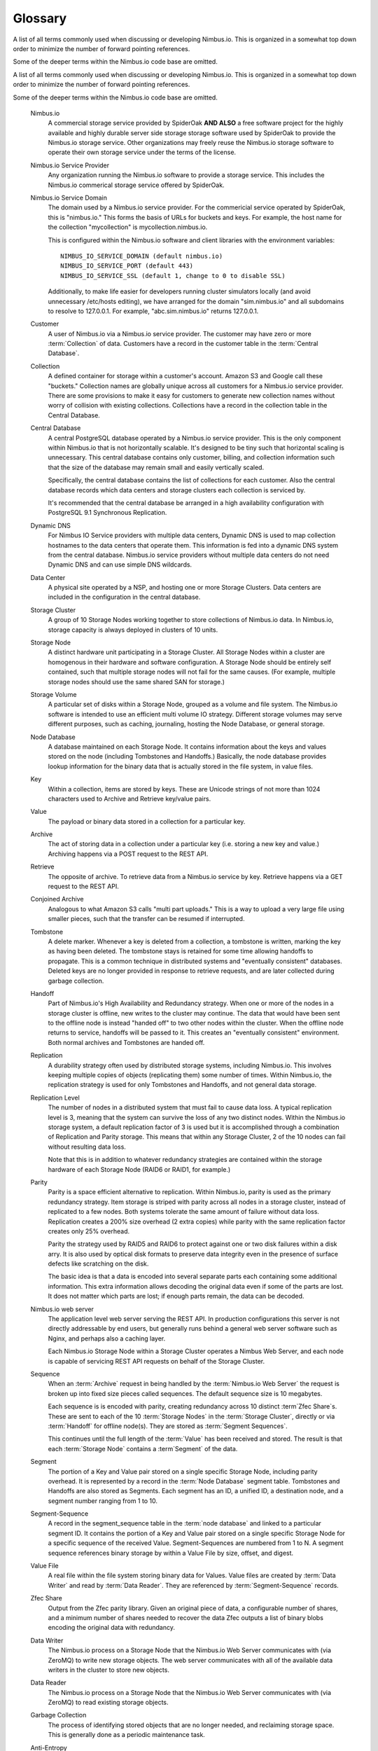 
********
Glossary
********

A list of all terms commonly used when discussing or developing Nimbus.io. This
is organized in a somewhat top down order to minimize the number of forward
pointing references. 

Some of the deeper terms within the Nimbus.io code base are omitted.

.. glossary::

A list of all terms commonly used when discussing or developing Nimbus.io.
This is organized in a somewhat top down order to minimize the number of
forward pointing references.  

Some of the deeper terms within the Nimbus.io code base are omitted.

    Nimbus.io
        A commercial storage service provided by SpiderOak **AND ALSO** a free
        software project for the highly available and highly durable server
        side storage storage software used by SpiderOak to provide the
        Nimbus.io storage service.  Other organizations may freely reuse the
        Nimbus.io storage software to operate their own storage service under
        the terms of the license.    

    Nimbus.io Service Provider
        Any organization running the Nimbus.io software to provide a storage
        service.  This includes the Nimbus.io commerical storage service
        offered by SpiderOak.

    Nimbus.io Service Domain
        The domain used by a Nimbus.io service provider.  For the commericial
        service operated by SpiderOak, this is "nimbus.io."  This forms the
        basis of URLs for buckets and keys.  For example, the host name for the
        collection "mycollection" is mycollection.nimbus.io.  

        This is configured within the Nimbus.io software and client libraries
        with the environment variables::

            NIMBUS_IO_SERVICE_DOMAIN (default nimbus.io)
            NIMBUS_IO_SERVICE_PORT (default 443)
            NIMBUS_IO_SERVICE_SSL (default 1, change to 0 to disable SSL)

        Additionally, to make life easier for developers running cluster
        simulators locally (and avoid unnecessary /etc/hosts editing), we have
        arranged for the domain "sim.nimbus.io" and all subdomains to resolve
        to 127.0.0.1.  For example, "abc.sim.nimbus.io" returns 127.0.0.1.  

    Customer
        A user of Nimbus.io via a Nimbus.io service provider.  The customer may
        have zero or more :term:`Collection` of data.  Customers have a record
        in the customer table in the :term:`Central Database`.

    Collection
        A defined container for storage within a customer's account.  Amazon S3
        and Google call these "buckets."  Collection names are globally unique
        across all customers for a Nimbus.io service provider.  There are some
        provisions to make it easy for customers to generate new collection
        names without worry of collision with existing collections.
        Collections have a record in the collection table in the Central
        Database.

    Central Database
        A central PostgreSQL database operated by a Nimbus.io service provider.
        This is the only component within Nimbus.io that is not horizontally
        scalable.  It's designed to be tiny such that horizontal scaling is
        unnecessary.  This central database contains only customer, billing,
        and collection information such that the size of the database may
        remain small and easily vertically scaled.

        Specifically, the central database contains the list of collections for
        each customer.  Also the central database records which data centers
        and storage clusters each collection is serviced by.

        It's recommended that the central database be arranged in a high
        availability configuration with PostgreSQL 9.1 Synchronous Replication.

    Dynamic DNS
        For Nimbus IO Service providers with multiple data centers, Dynamic DNS
        is used to map collection hostnames to the data centers that operate
        them.   This information is fed into a dynamic DNS system from the
        central database.  Nimbus.io service providers without multiple data
        centers do not need Dynamic DNS and can use simple DNS wildcards.

    Data Center
        A physical site operated by a NSP, and hosting one or more Storage
        Clusters.  Data centers are included in the configuration in the
        central database.  

    Storage Cluster
        A group of 10 Storage Nodes working together to store collections of
        Nimbus.io data.  In Nimbus.io, storage capacity is always deployed in
        clusters of 10 units.

    Storage Node
        A distinct hardware unit participating in a Storage Cluster.  All
        Storage Nodes within a cluster are homogenous in their hardware and
        software configuration.  A Storage Node should be entirely self
        contained, such that multiple storage nodes will not fail for the same
        causes.  (For example, multiple storage nodes should use the same
        shared SAN for storage.)

    Storage Volume
        A particular set of disks within a Storage Node, grouped as a volume
        and file system.  The Nimbus.io software is intended to use an
        efficient multi volume IO strategy.  Different storage volumes may
        serve different purposes, such as caching, journaling, hosting the Node
        Database, or general storage.  

    Node Database
        A database maintained on each Storage Node.  It contains information
        about the keys and values stored on the node (including Tombstones and
        Handoffs.)  Basically, the node database provides lookup information
        for the binary data that is actually stored in the file system, in
        value files.

    Key
        Within a collection, items are stored by keys.  These are Unicode
        strings of not more than 1024 characters used to Archive and Retrieve
        key/value pairs.

    Value
        The payload or binary data stored in a collection for a particular key.

    Archive
        The act of storing data in a collection under a particular key (i.e.
        storing a new key and value.)  Archiving happens via a POST request to
        the REST API.

    Retrieve
        The opposite of archive. To retrieve data from a Nimbus.io service by
        key.  Retrieve happens via a GET request to the REST API.

    Conjoined Archive
        Analogous to what Amazon S3 calls "multi part uploads."  This is a way
        to upload a very large file using smaller pieces, such that the
        transfer can be resumed if interrupted.

    Tombstone
        A delete marker.  Whenever a key is deleted from a collection, a
        tombstone is written, marking the key as having been deleted.  The
        tombstone stays is retained for some time allowing handoffs to
        propagate.  This is a common technique in distributed systems and
        "eventually consistent" databases.  Deleted keys are no longer provided
        in response to retrieve requests, and are later collected during
        garbage collection.

    Handoff
        Part of Nimbus.io's High Availability and Redundancy strategy.  When
        one or more of the nodes in a storage cluster is offline, new writes to
        the cluster may continue.  The data that would have been sent to the
        offline node is instead "handed off" to two other nodes within the
        cluster.  When the offline node returns to service, handoffs will be
        passed to it.  This creates an "eventually consistent" environment.
        Both normal archives and Tombstones are handed off.

    Replication
        A durability strategy often used by distributed storage systems,
        including Nimbus.io.  This involves keeping multiple copies of objects
        (replicating them) some number of times.  Within Nimbus.io, the
        replication strategy is used for only Tombstones and Handoffs, and not
        general data storage.  

    Replication Level
        The number of nodes in a distributed system that must fail to cause
        data loss.  A typical replication level is 3, meaning that the system
        can survive the loss of any two distinct nodes.  Within the Nimbus.io
        storage system, a default replication factor of 3 is used but it is
        accomplished through a combination of Replication and Parity storage.
        This means that within any Storage Cluster, 2 of the 10 nodes can fail
        without resulting data loss.  

        Note that this is in addition to whatever redundancy strategies are
        contained within the storage hardware of each Storage Node (RAID6 or
        RAID1, for example.)

    Parity
        Parity is a space efficient alternative to replication.  Within
        Nimbus.io, parity is used as the primary redundancy strategy.  Item
        storage is striped with parity across all nodes in a storage cluster,
        instead of replicated to a few nodes.  Both systems tolerate the same
        amount of failure without data loss.  Replication creates a 200% size
        overhead (2 extra copies) while parity with the same replication factor
        creates only 25% overhead.

        Parity the strategy used by RAID5 and RAID6 to protect against one or
        two disk failures within a disk arry.  It is also used by optical disk
        formats to preserve data integrity even in the presence of surface
        defects like scratching on the disk.  

        The basic idea is that a data is encoded into several separate parts
        each containing some additional information.  This extra information
        allows decoding the original data even if some of the parts are lost.
        It does not matter which parts are lost; if enough parts remain, the
        data can be decoded.  

    Nimbus.io web server
        The application level web server serving the REST API.  In production
        configurations this server is not directly addressable by end users,
        but generally runs behind a general web server software such as Nginx,
        and perhaps also a caching layer.

        Each Nimbus.io Storage Node within a Storage Cluster operates a Nimbus
        Web Server, and each node is capable of servicing REST API requests on
        behalf of the Storage Cluster.

    Sequence
        When an :term:`Archive` request in being handled by the
        :term:`Nimbus.io Web Server` the request is broken up into fixed size
        pieces called sequences.  The default sequence size is 10 megabytes.

        Each sequence is is encoded with parity, creating redundancy across 10
        distinct :term`Zfec Share`s.  These are sent to each of the 10
        :term:`Storage Nodes` in the :term:`Storage Cluster`, directly or via
        :term:`Handoff` for offline node(s).  They are stored as :term:`Segment
        Sequences`.

        This continues until the full length of the :term:`Value` has been
        received and stored.  The result is that each :term:`Storage Node`
        contains a :term`Segment` of the data.

    Segment
        The portion of a Key and Value pair stored on a single specific Storage
        Node, including parity overhead.  It is represented by a record in the
        :term:`Node Database` segment table.  Tombstones and Handoffs are also
        stored as Segments.  Each segment has an ID, a unified ID, a
        destination node, and a segment number ranging from 1 to 10.

    Segment-Sequence
        A record in the segment_sequence table in the :term:`node database` and
        linked to a particular segment ID.  It contains the portion of a Key
        and Value pair stored on a single specific Storage Node for a specific
        sequence of the received Value.  Segment-Sequences are numbered from 1
        to N.  A segment sequence references binary storage by within a Value
        File by size, offset, and digest.

    Value File
        A real file within the file system storing binary data for Values.
        Value files are created by :term:`Data Writer` and read by :term:`Data
        Reader`.  They are referenced by :term:`Segment-Sequence` records.

    Zfec Share
        Output from the Zfec parity library.  Given an original piece of data,
        a configurable number of shares, and a minimum number of shares needed
        to recover the data Zfec outputs a list of binary blobs encoding the
        original data with redundancy.

    Data Writer
        The Nimbus.io process on a Storage Node that the Nimbus.io Web Server
        communicates with (via ZeroMQ) to write new storage objects.  The web
        server communicates with all of the available data writers in the
        cluster to store new objects.

    Data Reader
        The Nimbus.io process on a Storage Node that the Nimbus.io Web Server
        communicates with (via ZeroMQ) to read existing storage objects.

    Garbage Collection
        The process of identifying stored objects that are no longer needed,
        and reclaiming storage space.  This is generally done as a periodic
        maintenance task.

    Anti-Entropy
        The process of automatically finding and fixing inconsistencies within
        a storage cluster.  This is generally done as a periodic maintenance
        task.  Anti entropy is also the standard method of recovery (restoring
        replication level) after Storage Node hardware failure.

    Migration
        The process of moving Collections from one Storage Cluster to another.
        Typically this is done to manage space usage and capacity.  For
        example, as a Storage Cluster becomes full, additional Storage Clusters
        are installed and some of the collections from the older Storage
        Clusters are migrated to newer Storage Clusters.

    Space Accounting
        General term for all the code and processes responsible for keeping
        track of how much space is consumed (and has historically been used) by
        each customer and collection, generally to support billing efforts.  If
        you are operating Nimbus.io internally for the needs of your own site,
        you can likely skip the space accounting work that would  be needed by
        a commercial Nimbus.io service provider.

    Virtual Collections
        Collections that are logically composed of component real Collections
        in a particular logical structure.  For example, a Virtual Collection
        might be mirrored across two or more real Collections.  A very large
        Virtual Collection might be sharded across multiple real Collections.
        This allows us to have collections larger than a single Storage
        Cluster, replication of collections across multiple data centers, or
        other quality enhancements.

        All of this is transparent to the customer.  The customer creates a
        collection like usual, and purchases a particular quality of service
        (geographic mirroring, perhaps.)  Or a collection grows to approaching
        the maximum size of a single Storage Cluster, and so we migrate its
        contents to a new Meta-Collection that is Sharded across multiple real
        Collections.

        To a customer, a virtual collection may be an invisible implementation
        detail (in the case of simply a large collection that is sharded across
        many) or it may be an upgrade a customer explicitly purchases (such as
        replication between many world sites.)
